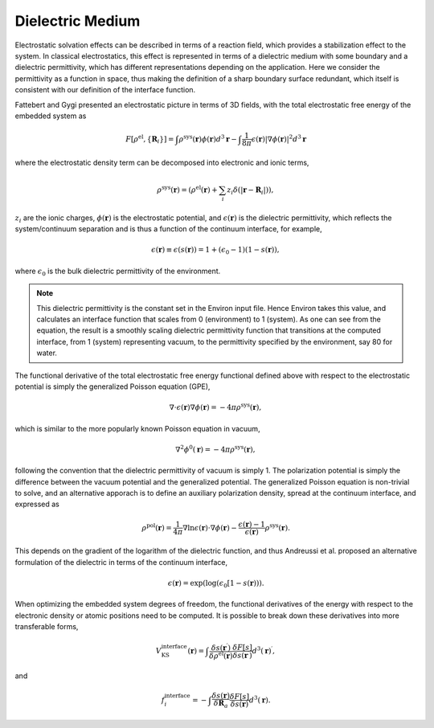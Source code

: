 
Dielectric Medium
=================

Electrostatic solvation effects can be described in terms of a reaction field, which provides a stabilization
effect to the system. In classical electrostatics, this effect is represented in terms of a dielectric medium
with some boundary and a dielectric permittivity, which has different representations depending on the
application. Here we consider the permittivity as a function in space, thus making the definition of a 
sharp boundary surface redundant, which itself is consistent with our definition of the interface function. 

Fattebert and Gygi presented an electrostatic picture in terms of 3D fields, with the total electrostatic
free energy of the embedded system as

.. math::

   F[\rho^{\text{el}}, \{\mathbf{R}_i\}] = \int\rho^{\text{sys}}(\mathbf{r})\phi(\mathbf{r})d^3\mathbf{r}-\int\frac{1}{8\pi}\epsilon(\mathbf{r})\lvert\nabla\phi(\mathbf{r})\rvert^2d^3\mathbf{r}

where the electrostatic density term can be decomposed into electronic and ionic terms,

.. math::

   \rho^{\text{sys}}(\mathbf{r}) = \left(\rho^{\text{el}}(\mathbf{r}) + \sum_i z_i\delta(\lvert\mathbf{r}-\mathbf{R}_i\rvert)\right),

:math:`z_i` are the ionic charges, :math:`\phi(\mathbf{r})` is the electrostatic potential, and
:math:`\epsilon(\mathbf{r})` is the dielectric permittivity, which reflects the system/continuum separation
and is thus a function of the continuum interface, for example,

.. math::

   \epsilon(\mathbf{r}) \equiv \epsilon(s(\mathbf{r})) = 1 + (\epsilon_0 - 1)(1 - s(\mathbf{r})),

where :math:`\epsilon_0` is the bulk dielectric permittivity of the environment. 

.. note::

   This dielectric permittivity is the constant set in the Environ input file. Hence Environ takes this
   value, and calculates an interface function that scales from 0 (environment) to 1 (system). As one can
   see from the equation, the result is a smoothly scaling dielectric permittivity function that transitions
   at the computed interface, from 1 (system) representing vacuum, to the permittivity specified by the
   environment, say 80 for water.

The functional derivative of the total electrostatic free energy functional defined above with respect to the
electrostatic potential is simply the generalized Poisson equation (GPE), 

.. math::

   \nabla\cdot\epsilon(\mathbf{r})\nabla\phi(\mathbf{r}) = -4\pi\rho^{\text{sys}}(\mathbf{r}),

which is similar to the more popularly known Poisson equation in vacuum, 

.. math::

   \nabla^2\phi^0(\mathbf{r}) = -4\pi\rho^{\text{sys}}(\mathbf{r}),

following the convention that the dielectric permittivity of vacuum is simply 1. The polarization potential
is simply the difference between the vacuum potential and the generalized potential. The generalized Poisson
equation is non-trivial to solve, and an alternative apporach is to define an auxiliary polarization density,
spread at the continuum interface, and expressed as

.. math::

   \rho^{\text{pol}}(\mathbf{r}) = \frac{1}{4\pi}\nabla\ln\epsilon(\mathbf{r})\cdot\nabla\phi(\mathbf{r}) - \frac{\epsilon(\mathbf{r}) - 1}{\epsilon(\mathbf{r})}\rho^{\text{sys}}(\mathbf{r}).

This depends on the gradient of the logarithm of the dielectric function, and thus Andreussi et al. proposed
an alternative formulation of the dielectric in terms of the continuum interface,

.. math::

   \epsilon(\mathbf{r}) = \exp(\log(\epsilon_0[1 - s(\mathbf{r}))).

When optimizing the embedded system degrees of freedom, the functional derivatives of the energy with
respect to the electronic density or atomic positions need to be computed. It is possible to break down these
derivatives into more transferable forms,

.. math::

   V^{\text{interface}}_{\text{KS}}(\mathbf{r}) = \int\frac{\delta s(\mathbf{r}^{\prime})}{\delta\rho^{\text{el}}(\mathbf{r})}\frac{\delta F[s]}{\delta s(\mathbf{r}^{\prime})}d^3(\mathbf{r})^{\prime},

and

.. math::

   f^{\text{interface}}_i = -\int\frac{\delta s(\mathbf{r})}{\delta\mathbf{R}_a}\frac{\delta F[s]}{\delta s(\mathbf{r})}d^3(\mathbf{r}).

